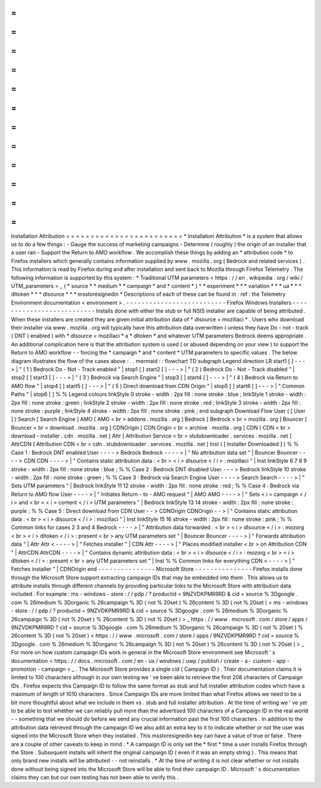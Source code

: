 =
=
=
=
=
=
=
=
=
=
=
=
=
=
=
=
=
=
=
=
=
=
=
=
Installation
Attribution
=
=
=
=
=
=
=
=
=
=
=
=
=
=
=
=
=
=
=
=
=
=
=
=
*
Installation
Attribution
*
is
a
system
that
allows
us
to
do
a
few
things
:
-
Gauge
the
success
of
marketing
campaigns
-
Determine
(
roughly
)
the
origin
of
an
installer
that
a
user
ran
-
Support
the
Return
to
AMO
workflow
.
We
accomplish
these
things
by
adding
an
*
attribution
code
*
to
Firefox
installers
which
generally
contains
information
supplied
by
www
.
mozilla
.
org
(
Bedrock
and
related
services
)
.
This
information
is
read
by
Firefox
during
and
after
installation
and
sent
back
to
Mozilla
through
Firefox
Telemetry
.
The
following
information
is
supported
by
this
system
:
*
Traditional
UTM
parameters
<
https
:
/
/
en
.
wikipedia
.
org
/
wiki
/
UTM_parameters
>
_
(
*
source
*
*
medium
*
*
campaign
*
and
*
content
*
)
*
*
experiment
*
*
*
variation
*
*
*
ua
*
*
*
dltoken
*
*
*
dlsource
*
*
*
msstoresignedin
*
Descriptions
of
each
of
these
can
be
found
in
:
ref
:
the
Telemetry
Environment
documentation
<
environment
>
.
-
-
-
-
-
-
-
-
-
-
-
-
-
-
-
-
-
-
-
-
-
-
-
-
-
-
Firefox
Windows
Installers
-
-
-
-
-
-
-
-
-
-
-
-
-
-
-
-
-
-
-
-
-
-
-
-
-
-
Installs
done
with
either
the
stub
or
full
NSIS
installer
are
capable
of
being
attributed
.
When
these
installers
are
created
they
are
given
initial
attribution
data
of
*
dlsource
=
mozillaci
*
.
Users
who
download
their
installer
via
www
.
mozilla
.
org
will
typically
have
this
attribution
data
overwritten
(
unless
they
have
Do
-
not
-
track
(
DNT
)
enabled
)
with
*
dlsource
=
mozillaci
*
a
*
dltoken
*
and
whatever
UTM
parameters
Bedrock
deems
appropriate
.
An
additional
complication
here
is
that
the
attribution
system
is
used
(
or
abused
depending
on
your
view
)
to
support
the
Return
to
AMO
workflow
-
-
forcing
the
*
campaign
*
and
*
content
*
UTM
parameters
to
specific
values
.
The
below
diagram
illustrates
the
flow
of
the
cases
above
:
.
.
mermaid
:
:
flowchart
TD
subgraph
Legend
direction
LR
start1
[
]
-
-
-
>
|
"
(
1
)
Bedrock
Do
-
Not
-
Track
enabled
"
|
stop1
[
]
start2
[
]
-
-
-
>
|
"
(
2
)
Bedrock
Do
-
Not
-
Track
disabled
"
|
stop2
[
]
start3
[
]
-
-
-
>
|
"
(
3
)
Bedrock
via
Search
Engine
"
|
stop3
[
]
start4
[
]
-
-
-
>
|
"
(
4
)
Bedrock
via
Return
to
AMO
flow
"
|
stop4
[
]
start5
[
]
-
-
-
>
|
"
(
5
)
Direct
download
from
CDN
Origin
"
|
stop5
[
]
start6
[
]
-
-
-
>
|
"
Common
Paths
"
|
stop6
[
]
%
%
Legend
colours
linkStyle
0
stroke
-
width
:
2px
fill
:
none
stroke
:
blue
;
linkStyle
1
stroke
-
width
:
2px
fill
:
none
stroke
:
green
;
linkStyle
2
stroke
-
width
:
2px
fill
:
none
stroke
:
red
;
linkStyle
3
stroke
-
width
:
2px
fill
:
none
stroke
:
purple
;
linkStyle
4
stroke
-
width
:
2px
fill
:
none
stroke
:
pink
;
end
subgraph
Download
Flow
User
(
[
User
]
)
Search
[
Search
Engine
]
AMO
[
AMO
<
br
>
addons
.
mozilla
.
org
]
Bedrock
[
Bedrock
<
br
>
mozilla
.
org
]
Bouncer
[
Bouncer
<
br
>
download
.
mozilla
.
org
]
CDNOrigin
[
CDN
Origin
<
br
>
archive
.
mozilla
.
org
]
CDN
[
CDN
<
br
>
download
-
installer
.
cdn
.
mozilla
.
net
]
Attr
[
Attribution
Service
<
br
>
stubdownloader
.
services
.
mozilla
.
net
]
AttrCDN
[
Attribution
CDN
<
br
>
cdn
.
stubdownloader
.
services
.
mozilla
.
net
]
Inst
(
[
Installer
Downloaded
]
)
%
%
Case
1
:
Bedrock
DNT
enabled
User
-
-
-
-
>
Bedrock
Bedrock
-
-
-
-
>
|
"
No
attribution
data
set
"
|
Bouncer
Bouncer
-
-
-
-
>
CDN
CDN
-
-
-
-
>
|
"
Contains
static
attribution
data
:
<
br
>
<
i
>
dlsource
<
/
i
>
:
mozillaci
"
|
Inst
linkStyle
6
7
8
9
stroke
-
width
:
2px
fill
:
none
stroke
:
blue
;
%
%
Case
2
:
Bedrock
DNT
disabled
User
-
-
-
>
Bedrock
linkStyle
10
stroke
-
width
:
2px
fill
:
none
stroke
:
green
;
%
%
Case
3
:
Bedrock
via
Search
Engine
User
-
-
-
-
>
Search
Search
-
-
-
-
>
|
"
Sets
UTM
parameters
"
|
Bedrock
linkStyle
11
12
stroke
-
width
:
2px
fill
:
none
stroke
:
red
;
%
%
Case
4
:
Bedrock
via
Return
to
AMO
flow
User
-
-
-
-
>
|
"
Initiates
Return
-
to
-
AMO
request
"
|
AMO
AMO
-
-
-
-
>
|
"
Sets
<
i
>
campaign
<
/
i
>
and
<
br
>
<
i
>
content
<
/
i
>
UTM
parameters
"
|
Bedrock
linkStyle
13
14
stroke
-
width
:
2px
fill
:
none
stroke
:
purple
;
%
%
Case
5
:
Direct
download
from
CDN
User
-
-
>
CDNOrigin
CDNOrigin
-
-
>
|
"
Contains
static
attribution
data
:
<
br
>
<
i
>
dlsource
<
/
i
>
:
mozillaci
"
|
Inst
linkStyle
15
16
stroke
-
width
:
2px
fill
:
none
stroke
:
pink
;
%
%
Common
links
for
cases
2
3
and
4
Bedrock
-
-
-
-
>
|
"
Attribution
data
forwarded
:
<
br
>
<
i
>
dlsource
<
/
i
>
:
mozorg
<
br
>
<
i
>
dltoken
<
/
i
>
:
present
<
br
>
any
UTM
parameters
set
"
|
Bouncer
Bouncer
-
-
-
-
>
|
"
Forwards
attribution
data
"
|
Attr
Attr
<
-
-
-
-
>
|
"
Fetches
installer
"
|
CDN
Attr
-
-
-
-
>
|
"
Places
modified
installer
<
br
>
on
Attribution
CDN
"
|
AttrCDN
AttrCDN
-
-
-
-
>
|
"
Contains
dynamic
attribution
data
:
<
br
>
<
i
>
dlsource
<
/
i
>
:
mozorg
<
br
>
<
i
>
dltoken
<
/
i
>
:
present
<
br
>
any
UTM
parameters
set
"
|
Inst
%
%
Common
links
for
everything
CDN
<
-
-
-
-
>
|
"
Fetches
installer
"
|
CDNOrigin
end
-
-
-
-
-
-
-
-
-
-
-
-
-
-
-
Microsoft
Store
-
-
-
-
-
-
-
-
-
-
-
-
-
-
-
Firefox
installs
done
through
the
Microsoft
Store
support
extracting
campaign
IDs
that
may
be
embedded
into
them
.
This
allows
us
to
attribute
installs
through
different
channels
by
providing
particular
links
to
the
Microsoft
Store
with
attribution
data
included
.
For
example
:
ms
-
windows
-
store
:
/
/
pdp
/
?
productid
=
9NZVDKPMR9RD
&
cid
=
source
%
3Dgoogle
.
com
%
26medium
%
3Dorganic
%
26campaign
%
3D
(
not
%
20set
)
%
26content
%
3D
(
not
%
20set
)
<
ms
-
windows
-
store
:
/
/
pdp
/
?
productid
=
9NZVDKPMR9RD
&
cid
=
source
%
3Dgoogle
.
com
%
26medium
%
3Dorganic
%
26campaign
%
3D
(
not
%
20set
)
%
26content
%
3D
(
not
%
20set
)
>
_
https
:
/
/
www
.
microsoft
.
com
/
store
/
apps
/
9NZVDKPMR9RD
?
cid
=
source
%
3Dgoogle
.
com
%
26medium
%
3Dorganic
%
26campaign
%
3D
(
not
%
20set
)
%
26content
%
3D
(
not
%
20set
)
<
https
:
/
/
www
.
microsoft
.
com
/
store
/
apps
/
9NZVDKPMR9RD
?
cid
=
source
%
3Dgoogle
.
com
%
26medium
%
3Dorganic
%
26campaign
%
3D
(
not
%
20set
)
%
26content
%
3D
(
not
%
20set
)
>
_
For
more
on
how
custom
campaign
IDs
work
in
general
in
the
Microsoft
Store
environment
see
Microsoft
'
s
documentation
<
https
:
/
/
docs
.
microsoft
.
com
/
en
-
us
/
windows
/
uwp
/
publish
/
create
-
a
-
custom
-
app
-
promotion
-
campaign
>
_
.
The
Microsoft
Store
provides
a
single
cid
(
Campaign
ID
)
.
Their
documentation
claims
it
is
limited
to
100
characters
although
in
our
own
testing
we
'
ve
been
able
to
retrieve
the
first
208
characters
of
Campaign
IDs
.
Firefox
expects
this
Campaign
ID
to
follow
the
same
format
as
stub
and
full
installer
attribution
codes
which
have
a
maximum
of
length
of
1010
characters
.
Since
Campaign
IDs
are
more
limited
than
what
Firefox
allows
we
need
to
be
a
bit
more
thoughtful
about
what
we
include
in
them
vs
.
stub
and
full
installer
attribution
.
At
the
time
of
writing
we
'
ve
yet
to
be
able
to
test
whether
we
can
reliably
pull
more
than
the
advertised
100
characters
of
a
Campaign
ID
in
the
real
world
-
-
something
that
we
should
do
before
we
send
any
crucial
information
past
the
first
100
characters
.
In
addition
to
the
attribution
data
retrieved
through
the
campaign
ID
we
also
add
an
extra
key
to
it
to
indicate
whether
or
not
the
user
was
signed
into
the
Microsoft
Store
when
they
installed
.
This
msstoresignedin
key
can
have
a
value
of
true
or
false
.
There
are
a
couple
of
other
caveats
to
keep
in
mind
:
*
A
campaign
ID
is
only
set
the
*
first
*
time
a
user
installs
Firefox
through
the
Store
.
Subsequent
installs
will
inherit
the
original
campaign
ID
(
even
if
it
was
an
empty
string
)
.
This
means
that
only
brand
new
installs
will
be
attributed
-
-
not
reinstalls
.
*
At
the
time
of
writing
it
is
not
clear
whether
or
not
installs
done
without
being
signed
into
the
Microsoft
Store
will
be
able
to
find
their
campaign
ID
.
Microsoft
'
s
documentation
claims
they
can
but
our
own
testing
has
not
been
able
to
verify
this
.
